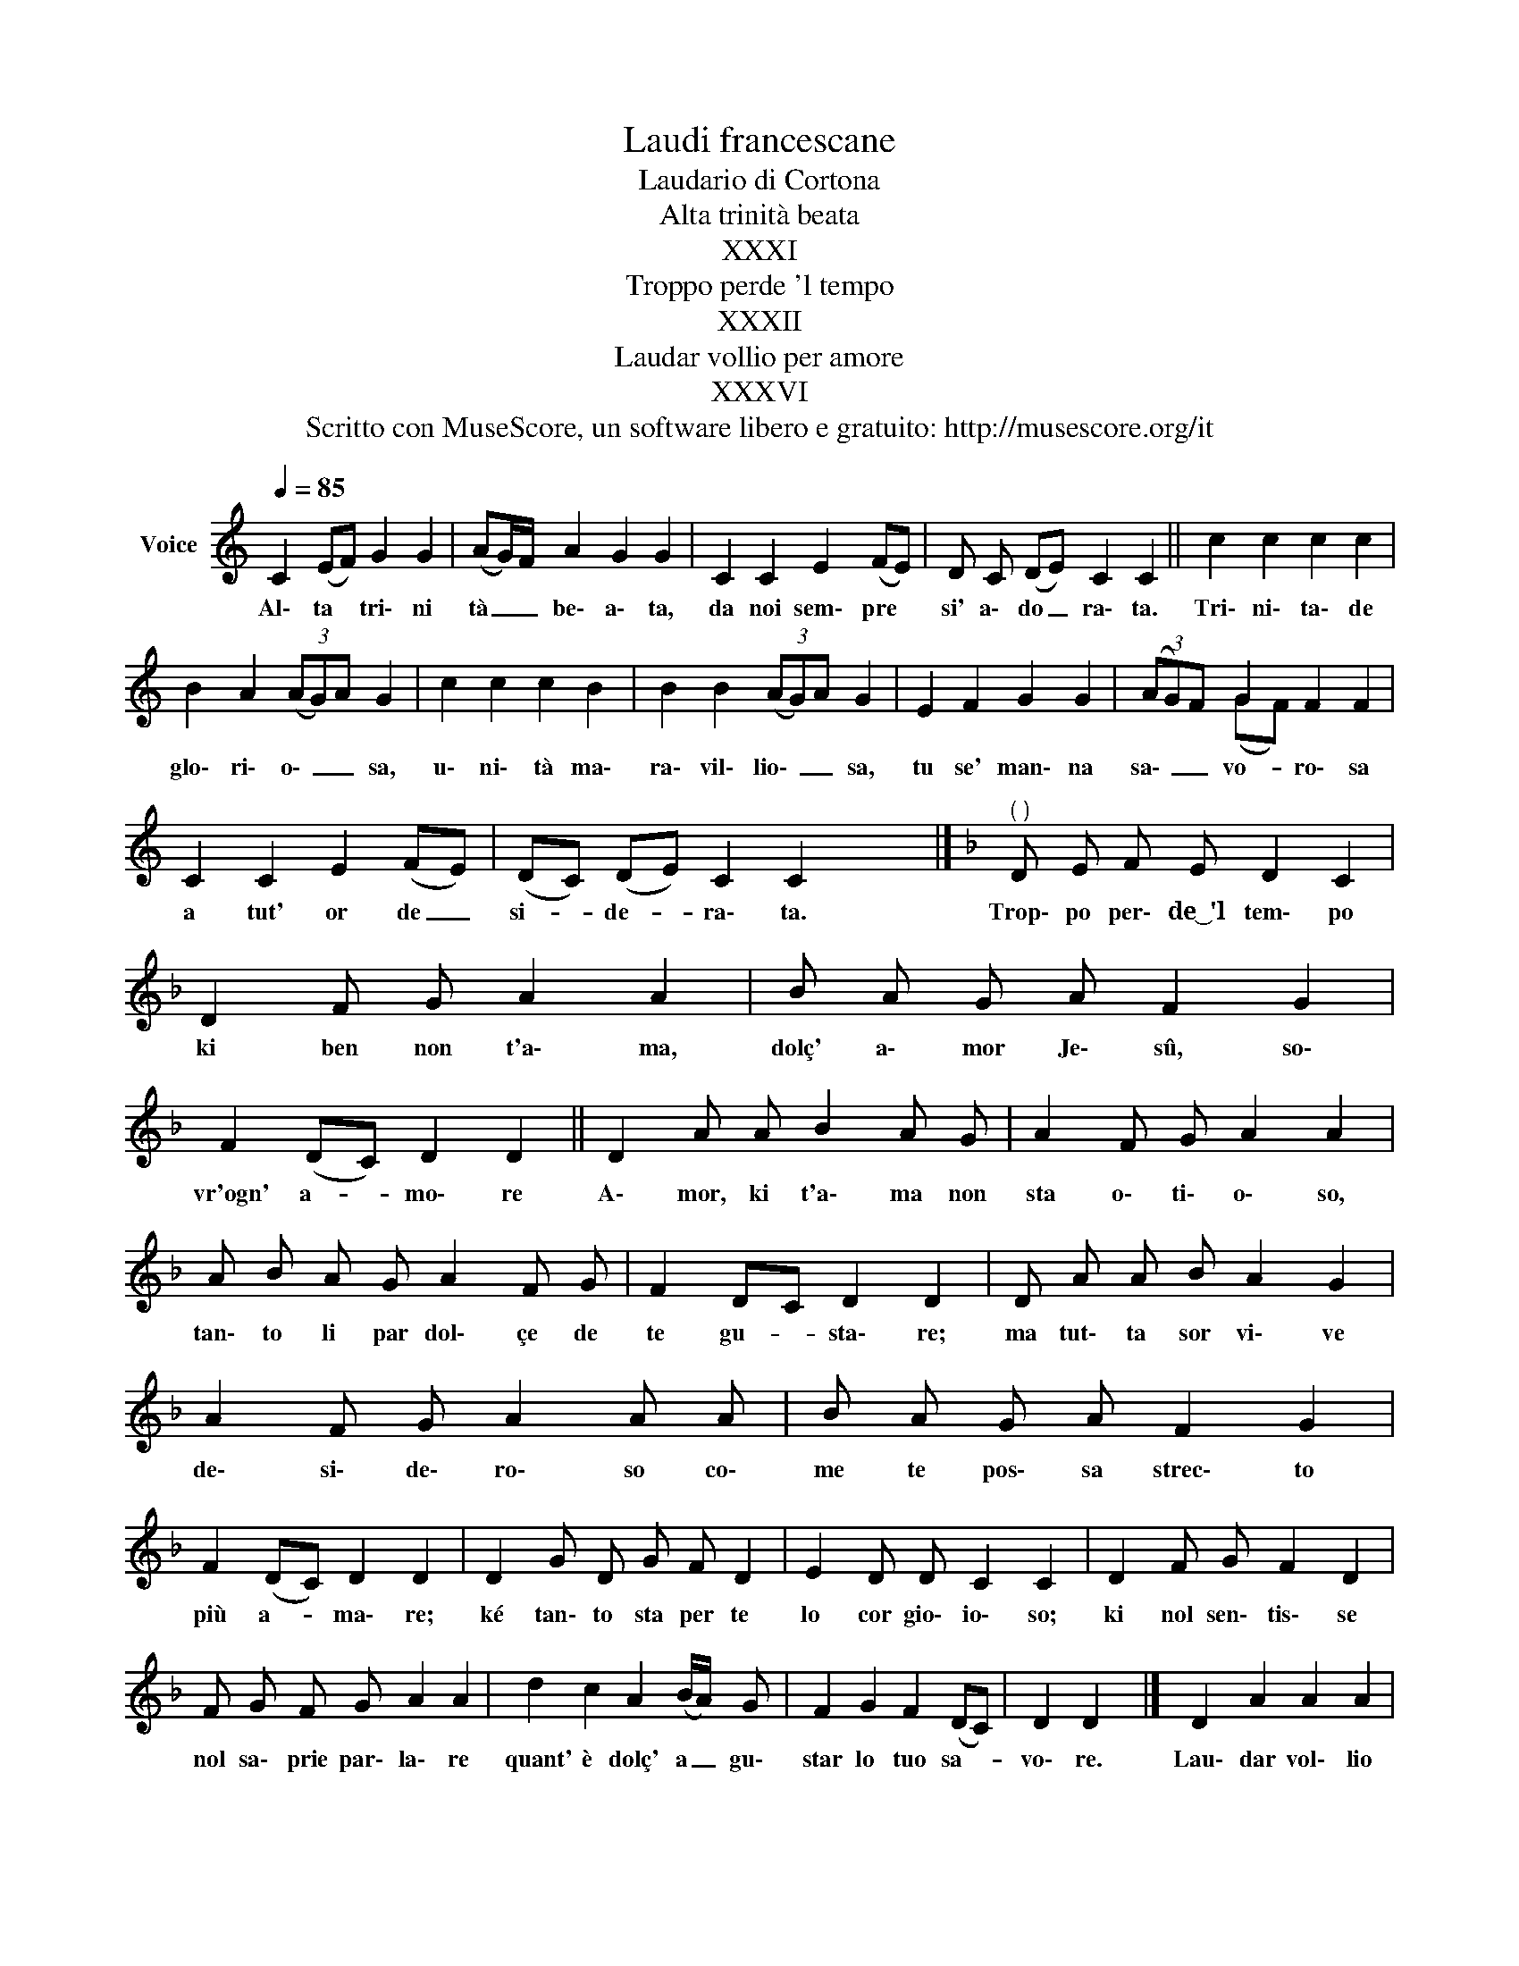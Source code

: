 X:1
T:Laudi francescane
T:Laudario di Cortona
T:Alta trinità beata
T:XXXI
T:Troppo perde 'l tempo
T:XXXII
T:Laudar vollio per amore
T:XXXVI
T:Scritto con MuseScore, un software libero e gratuito: http://musescore.org/it 
Z:Scritto con MuseScore, un software libero e gratuito: http://musescore.org/it
%%score ( 1 2 )
L:1/8
Q:1/4=85
M:none
K:C
V:1 treble nm="Voice"
V:2 treble 
V:1
 C2 (EF) G2 G2 | (AG/)F/ A2 G2 G2 | C2 C2 E2 (FE) | D C (DE) C2 C2 || c2 c2 c2 c2 | %5
w: Al\- ta * tri\- ni|tà _ _ be\- a\- ta,|da noi sem\- pre *|si' a\- do _ ra\- ta.|Tri\- ni\- ta\- de|
 B2 A2 (3(AG)A G2 | c2 c2 c2 B2 | B2 B2 (3(AG)A G2 | E2 F2 G2 G2 | (3(AG)F G2 F2 F2 | %10
w: glo\- ri\- o\- _ _ sa,|u\- ni\- tà ma\-|ra\- vil\- lio\- _ _ sa,|tu se' man\- na|sa\- _ _ vo- ro\- sa|
 C2 C2 E2 (FE) | (DC) (DE) C2 C2 x4 |][K:F]"^( )" D E F E D2 C2 | D2 F G A2 A2 | B A G A F2 G2 | %15
w: a tut' or de _|si- * de- * ra\- ta.|Trop\- po per\- de~͜~'l tem\- po|ki ben non t'a\- ma,|dolç' a\- mor Je\- sû, so\-|
 F2 (DC) D2 D2 || D2 A A B2 A G | A2 F G A2 A2 | A B A G A2 F G | F2 DC D2 D2 | D A A B A2 G2 | %21
w: vr'ogn' a- * mo\- re|A\- mor, ki t'a\- ma non|sta o\- ti\- o\- so,|tan\- to li par dol\- çe de|te gu- * sta\- re;|ma tut\- ta sor vi\- ve|
 A2 F G A2 A A | B A G A F2 G2 | F2 (DC) D2 D2 | D2 G D G F D2 | E2 D D C2 C2 | D2 F G F2 D2 | %27
w: de\- si\- de\- ro\- so co\-|me te pos\- sa strec\- to|più a- * ma\- re;|ké tan\- to sta per te|lo cor gio\- io\- so;|ki nol sen\- tis\- se|
 F G F G A2 A2 | d2 c2 A2 (B/A/) G | F2 G2 F2 (DC) | D2 D2 x4 |] D2 A2 A2 A2 | %32
w: nol sa\- prie par\- la\- re|quant' è dolç' a _ gu\-|star lo tuo sa- *|vo\- re.|Lau\- dar vol\- lio|
 F2 G2 (F/E/D/C/) D2 | C2 D2 E2 F2 | (3(GA)G F2 (3(ED)C D2 || A2 c2 d2 d c | (3(cB)A G2 (AG) A2 | %37
w: per a\- mo _ _ _ re|lo pri\- mer fra\-|te _ _ mi\- no _ _ re.|San Fran\- ci\- sco, a\-|mor _ _ di\- lec- * to,|
 A2 c2 d2 c2 | (3(cB)A G2 (AG) A2 | D2 A A A2 A2 | F2 G2 (F/E/D/C/) D2 | C2 D E F2 F2 | %42
w: Chri\- sto t'à nel|suo- * * co\- spec- * to,|per\- hô ke fo\- sti|ben per\- fec _ _ _ to|e suo di\- ric\- to|
 (3(GA)G F2 (3(ED)C D2 |] %43
w: ser _ _ vi\- do _ _ re.|
V:2
 x8 | x8 | x8 | x8 || x8 | x8 | x8 | x8 | x8 | x2 (GF) x4 | x8 | x12 |][K:F] x8 | x8 | x8 | x8 || %16
 x8 | x8 | x8 | x8 | x8 | x8 | x8 | x8 | x8 | x8 | x8 | x8 | x8 | x8 | x8 |] x8 | x8 | x8 | x8 || %35
 x8 | x8 | x8 | x8 | x8 | x8 | x8 | x8 |] %43

